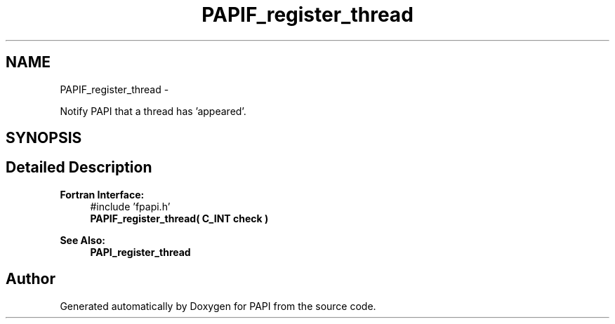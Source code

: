.TH "PAPIF_register_thread" 3 "Mon Mar 2 2015" "Version 5.4.1.0" "PAPI" \" -*- nroff -*-
.ad l
.nh
.SH NAME
PAPIF_register_thread \- 
.PP
Notify PAPI that a thread has 'appeared'\&.  

.SH SYNOPSIS
.br
.PP
.SH "Detailed Description"
.PP 

.PP
\fBFortran Interface:\fP
.RS 4
#include 'fpapi\&.h' 
.br
 \fBPAPIF_register_thread( C_INT check )\fP
.RE
.PP
\fBSee Also:\fP
.RS 4
\fBPAPI_register_thread\fP 
.RE
.PP


.SH "Author"
.PP 
Generated automatically by Doxygen for PAPI from the source code\&.

